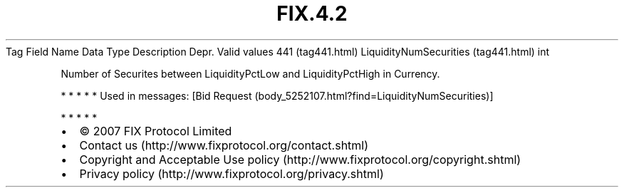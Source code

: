 .TH FIX.4.2 "" "" "Tag #441"
Tag
Field Name
Data Type
Description
Depr.
Valid values
441 (tag441.html)
LiquidityNumSecurities (tag441.html)
int
.PP
Number of Securites between LiquidityPctLow and LiquidityPctHigh in
Currency.
.PP
   *   *   *   *   *
Used in messages:
[Bid Request (body_5252107.html?find=LiquidityNumSecurities)]
.PP
   *   *   *   *   *
.PP
.PP
.IP \[bu] 2
© 2007 FIX Protocol Limited
.IP \[bu] 2
Contact us (http://www.fixprotocol.org/contact.shtml)
.IP \[bu] 2
Copyright and Acceptable Use policy (http://www.fixprotocol.org/copyright.shtml)
.IP \[bu] 2
Privacy policy (http://www.fixprotocol.org/privacy.shtml)
